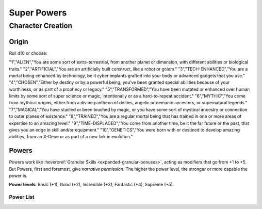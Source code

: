 Super Powers
============

Character Creation
------------------

Origin
~~~~~~

Roll d10 or choose:

.. csv-table:: Origin
 :widths: 10, 30, 60

"1","ALIEN","You are some sort of extra-terrestrial, from another planet or dimension, with different abilities or biological traits."
"2","ARTIFICIAL","You are an artificially built construct, like a robot or golem."
"3","TECH-ENHANCED","You are a mortal being enhanced by technology, be it cyber implants grafted into your body or advanced gadgets that you use."
"4","CHOSEN","Either by destiny or by a powerful being, you’ve been granted special abilities because of your worthiness, or as part of a prophecy or legacy."
"5","TRANSFORMED","You have been mutated or enhanced over human limits by some sort of super science or magic, intentionally or as a hard-to-repeat accident."
"6","MYTHIC","You come from mythical origins, either from a divine pantheon of deities, angelic or demonic ancestors, or supernatural legends."
"7","MAGICAL","You have studied or been touched by magic, or you have some sort of mystical ancestry or connection to outer planes of existence."
"8","TRAINED","You are a regular mortal being that has trained in one or more areas of expertise to an amazing level."
"9","TIME-DISPLACED","You come from another time, be it the far future or the past, that gives you an edge in skill and/or equipment."
"10","GENETICS","You were born with or destined to develop amazing abilities, from an X-Gene or as part of a new link in evolution."

Powers
~~~~~~

Powers work like :hoverxref:`Granular Skills <expanded-granular-bonuses>`, acting as modifiers that go from +1 to +5. But Powers, first and foremost, give *narrative permission*. The higher the power level, the stronger or more capable the power is.

**Power levels**: Basic (+1), Good (+2), Incredible (+3), Fantastic (+4), Supreme (+5).

Power List
^^^^^^^^^^
